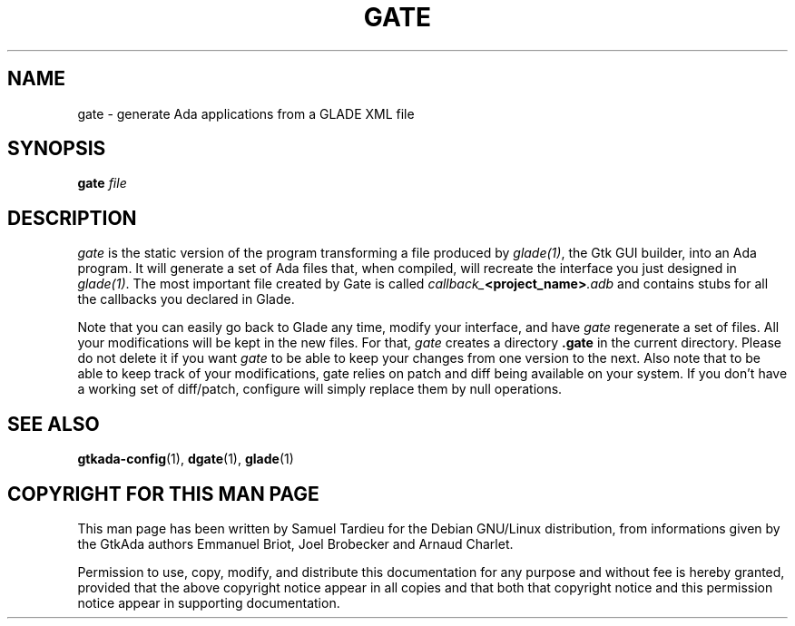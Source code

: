 .TH GATE 1 "29 March 1999" "GNU Debian/Linux" "GtkAda programming manual"
.SH NAME
gate \- generate Ada applications from a GLADE XML file
.SH SYNOPSIS
.B gate
.I file
.SH DESCRIPTION
\fIgate\fP is the static version of the program transforming
a file produced by \fIglade(1)\fP, the Gtk GUI builder, into an Ada
program.
It will generate a set of Ada files that, when compiled, will
recreate the interface you just designed in \fIglade(1)\fP.
The most important file created by Gate is called
.\" .IR "callback_<project_name>.adb" .
.IB "callback_" "<project_name>" ".adb"
and contains stubs for all the callbacks you declared in Glade.
.PP
Note that you can easily go back to Glade any time, modify your interface,
and have \fIgate\fP regenerate a set of files. All your modifications will be
kept in the new files. For that, \fIgate\fP creates a directory
.B .gate
in the current directory. Please do not delete it if you want \fIgate\fP to be able to
keep your changes from one version to the next.
Also note that to be able to keep track of your modifications, gate relies on
patch and diff being available on your system. If you don't have a working set
of diff/patch, configure will simply replace them by null operations.
.SH "SEE ALSO"
.BR gtkada-config (1),
.BR dgate (1),
.BR glade (1)
.SH "COPYRIGHT FOR THIS MAN PAGE"
This man page has been written by Samuel Tardieu
for the Debian GNU/Linux distribution, from informations given
by the GtkAda authors Emmanuel Briot, Joel Brobecker and Arnaud Charlet.

Permission to use, copy, modify, and distribute this documentation
for any purpose and without fee is hereby granted,
provided that the above copyright notice appear in all copies and that
both that copyright notice and this permission notice appear in
supporting documentation.

